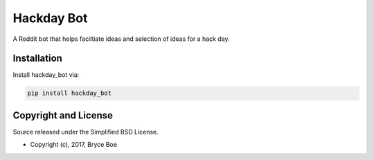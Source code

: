 Hackday Bot
===========

.. image:: https://img.shields.io/pypi/v/hackday_bot.svg
   :alt: Latest hackday_bot version
   :target: https://pypi.python.org/pypi/hackday_bot

A Reddit bot that helps faciltiate ideas and selection of ideas for a hack day.


Installation
------------

Install hackday_bot via:

.. code-block:: bash

   pip install hackday_bot


Copyright and License
---------------------

Source released under the Simplified BSD License.

* Copyright (c), 2017, Bryce Boe


